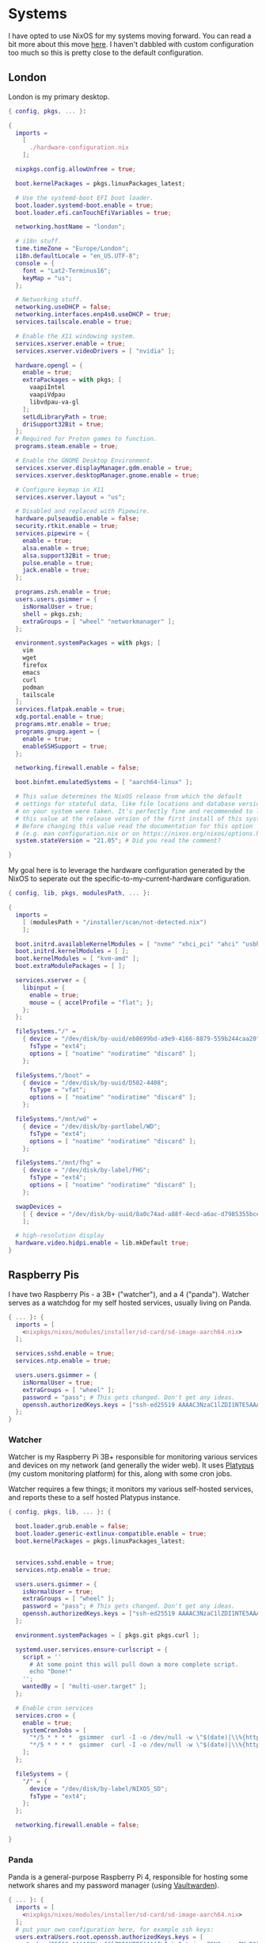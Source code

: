 #+PROPERTY: header-args :mkdirp yes

* Systems

I have opted to use NixOS for my systems moving forward. You can read a bit more
about this move [[https://blog.gabrielsimmer.com/posts/from-guix-to-nixos][here]]. I haven't dabbled with custom configuration too much so
this is pretty close to the default configuration.

** London

   London is my primary desktop.

#+begin_src nix :tangle nix/configuration.nix
{ config, pkgs, ... }:

{
  imports =
    [
      ./hardware-configuration.nix
    ];

  nixpkgs.config.allowUnfree = true;

  boot.kernelPackages = pkgs.linuxPackages_latest;

  # Use the systemd-boot EFI boot loader.
  boot.loader.systemd-boot.enable = true;
  boot.loader.efi.canTouchEfiVariables = true;

  networking.hostName = "london";

  # i18n stuff.
  time.timeZone = "Europe/London";
  i18n.defaultLocale = "en_US.UTF-8";
  console = {
    font = "Lat2-Terminus16";
    keyMap = "us";
  };

  # Networking stuff.
  networking.useDHCP = false;
  networking.interfaces.enp4s0.useDHCP = true;
  services.tailscale.enable = true;

  # Enable the X11 windowing system.
  services.xserver.enable = true;
  services.xserver.videoDrivers = [ "nvidia" ];

  hardware.opengl = {
    enable = true;
    extraPackages = with pkgs; [
      vaapiIntel
      vaapiVdpau
      libvdpau-va-gl
    ];
    setLdLibraryPath = true;
    driSupport32Bit = true;
  };
  # Required for Proton games to function.
  programs.steam.enable = true;

  # Enable the GNOME Desktop Environment.
  services.xserver.displayManager.gdm.enable = true;
  services.xserver.desktopManager.gnome.enable = true;

  # Configure keymap in X11
  services.xserver.layout = "us";

  # Disabled and replaced with Pipewire.
  hardware.pulseaudio.enable = false;
  security.rtkit.enable = true;
  services.pipewire = {
    enable = true;
    alsa.enable = true;
    alsa.support32Bit = true;
    pulse.enable = true;
    jack.enable = true;
  };

  programs.zsh.enable = true;
  users.users.gsimmer = {
    isNormalUser = true;
    shell = pkgs.zsh;
    extraGroups = [ "wheel" "networkmanager" ];
  };

  environment.systemPackages = with pkgs; [
    vim
    wget
    firefox
    emacs
    curl
    podman
    tailscale
  ];
  services.flatpak.enable = true;
  xdg.portal.enable = true;
  programs.mtr.enable = true;
  programs.gnupg.agent = {
    enable = true;
    enableSSHSupport = true;
  };

  networking.firewall.enable = false;

  boot.binfmt.emulatedSystems = [ "aarch64-linux" ];
  
  # This value determines the NixOS release from which the default
  # settings for stateful data, like file locations and database versions
  # on your system were taken. It‘s perfectly fine and recommended to leave
  # this value at the release version of the first install of this system.
  # Before changing this value read the documentation for this option
  # (e.g. man configuration.nix or on https://nixos.org/nixos/options.html).
  system.stateVersion = "21.05"; # Did you read the comment?

}
#+end_src

My goal here is to leverage the hardware configuration generated by
the NixOS to seperate out the specific-to-my-current-hardware configuration.

#+begin_src nix :tangle nix/hardware-configuration.nix
{ config, lib, pkgs, modulesPath, ... }:

{
  imports =
    [ (modulesPath + "/installer/scan/not-detected.nix")
    ];

  boot.initrd.availableKernelModules = [ "nvme" "xhci_pci" "ahci" "usbhid" "usb_storage" "sd_mod" ];
  boot.initrd.kernelModules = [ ];
  boot.kernelModules = [ "kvm-amd" ];
  boot.extraModulePackages = [ ];

  services.xserver = {
    libinput = {
      enable = true;
      mouse = { accelProfile = "flat"; };
    };
  };

  fileSystems."/" =
    { device = "/dev/disk/by-uuid/eb8699bd-a9e9-4166-8879-559b244caa20";
      fsType = "ext4";
      options = [ "noatime" "nodiratime" "discard" ];
    };

  fileSystems."/boot" =
    { device = "/dev/disk/by-uuid/D582-4408";
      fsType = "vfat";
      options = [ "noatime" "nodiratime" "discard" ];
    };

  fileSystems."/mnt/wd" =
    { device = "/dev/disk/by-partlabel/WD";
      fsType = "ext4";
      options = [ "noatime" "nodiratime" "discard" ];
    };

  fileSystems."/mnt/fhg" =
    { device = "/dev/disk/by-label/FHG";
      fsType = "ext4";
      options = [ "noatime" "nodiratime" "discard" ];
    };

  swapDevices =
    [ { device = "/dev/disk/by-uuid/8a0c74ad-a88f-4ecd-a6ac-d7985355bce6"; }
    ];

  # high-resolution display
  hardware.video.hidpi.enable = lib.mkDefault true;
}
#+end_src

** Raspberry Pis

   I have two Raspberry Pis - a 3B+ ("watcher"), and a 4 ("panda"). Watcher
   serves as a watchdog for my self hosted services, usually living on Panda.

#+begin_src nix :tangle nix/image-configuration.nix
{ ... }: {
  imports = [
    <nixpkgs/nixos/modules/installer/sd-card/sd-image-aarch64.nix>
  ];

  services.sshd.enable = true;
  services.ntp.enable = true;
  
  users.users.gsimmer = {
    isNormalUser = true;
    extraGroups = [ "wheel" ];
    password = "pass"; # This gets changed. Don't get any ideas.
    openssh.authorizedKeys.keys = ["ssh-ed25519 AAAAC3NzaC1lZDI1NTE5AAAAILIztwQxt+jqroFONSgq+xzPMuE2I5Dq/zWPQ8RcTYJr gabriel@gitgalaxy.com"];
  };
}

#+end_src

*** Watcher

   Watcher is my Raspberry Pi 3B+ responsible for monitoring various
   services and devices on my network (and generally the wider web).
   It uses [[https://github.com/gmemstr/platypus][Platypus]] (my custom monitoring platform) for this, along
   with some cron jobs.

   Watcher requires a few things; it monitors my various self-hosted
   services, and reports these to a self hosted Platypus instance.
   
#+begin_src nix :tangle nix/watcher-configuration.nix
{ config, pkgs, lib, ... }: {

  boot.loader.grub.enable = false;
  boot.loader.generic-extlinux-compatible.enable = true;
  boot.kernelPackages = pkgs.linuxPackages_latest;

    
  services.sshd.enable = true;
  services.ntp.enable = true;
  
  users.users.gsimmer = {
    isNormalUser = true;
    extraGroups = [ "wheel" ];
    password = "pass"; # This gets changed. Don't get any ideas.
    openssh.authorizedKeys.keys = ["ssh-ed25519 AAAAC3NzaC1lZDI1NTE5AAAAILIztwQxt+jqroFONSgq+xzPMuE2I5Dq/zWPQ8RcTYJr gabriel@gitgalaxy.com"];
  };
  
  environment.systemPackages = [ pkgs.git pkgs.curl ];

  systemd.user.services.ensure-curlscript = {
    script = ''
      # At some point this will pull down a more complete script.
      echo "Done!"
    '';
    wantedBy = [ "multi-user.target" ];
  };

  # Enable cron services
  services.cron = {
    enable = true;
    systemCronJobs = [
      "*/5 * * * *  gsimmer  curl -I -o /dev/null -w \"$(date)|\\%{http_code}\" https://pw.gmem.ca > /home/gsimmer/pw-status"
      "*/5 * * * *  gsimmer  curl -I -o /dev/null -w \"$(date)|\\%{http_code}\" https://hue.gmem.ca > /home/gsimmer/hue-status"
    ];
  };

  fileSystems = {
    "/" = {
      device = "/dev/disk/by-label/NIXOS_SD";
      fsType = "ext4";
    };
  };

  networking.firewall.enable = false;

}
#+end_src

*** Panda

   Panda is a general-purpose Raspberry Pi 4, responsible for hosting
   some network shares and my password manager (using [[https://github.com/dani-garcia/vaultwarden][Vaultwarden]]).

#+begin_src nix :tangle nix/panda-configuration.nix
{ ... }: {
  imports = [
    <nixpkgs/nixos/modules/installer/sd-card/sd-image-aarch64.nix>
  ];
  # put your own configuration here, for example ssh keys:
  users.extraUsers.root.openssh.authorizedKeys.keys = [
     "ssh-ed25519 AAAAC3NzaC1lZDI1NTE5AAAAILIztwQxt+jqroFONSgq+xzPMuE2I5Dq/zWPQ8RcTYJr gabriel@gitgalaxy.com"
  ];
}
#+end_src
